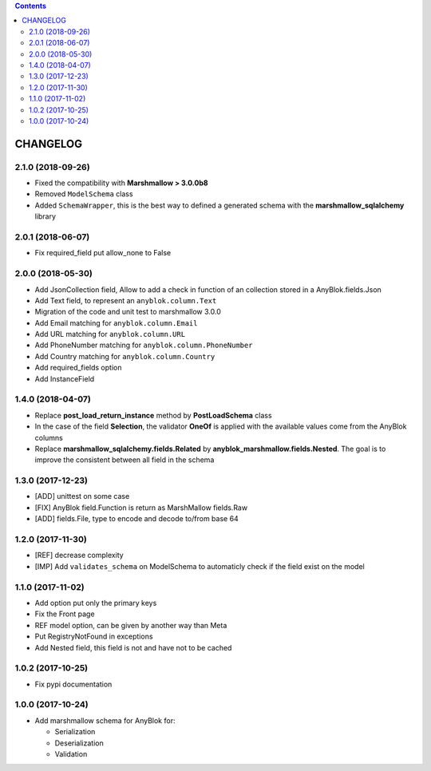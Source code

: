 .. This file is a part of the AnyBlok / Marshmallow project
..
..    Copyright (C) 2017 Jean-Sebastien SUZANNE <jssuzanne@anybox.fr>
..    Copyright (C) 2018 Jean-Sebastien SUZANNE <jssuzanne@anybox.fr>
..
.. This Source Code Form is subject to the terms of the Mozilla Public License,
.. v. 2.0. If a copy of the MPL was not distributed with this file,You can
.. obtain one at http://mozilla.org/MPL/2.0/.

.. contents::

CHANGELOG
=========

2.1.0 (2018-09-26)
------------------

* Fixed the compatibility with **Marshmallow > 3.0.0b8**
* Removed ``ModelSchema`` class
* Added ``SchemaWrapper``, this is the best way to defined a generated
  schema with the **marshmallow_sqlalchemy** library

.. warnning::

    This version break the compatibility with previous version, in the only
    goal to be adapted with the latest version of **marshmallow**

2.0.1 (2018-06-07)
------------------

* Fix required_field put allow_none to False

2.0.0 (2018-05-30)
------------------

* Add JsonCollection field, Allow to add a check in function of an collection
  stored in a AnyBlok.fields.Json
* Add Text field, to represent an ``anyblok.column.Text``
* Migration of the code and unit test to marshmallow 3.0.0
* Add Email matching for ``anyblok.column.Email``
* Add URL matching for ``anyblok.column.URL``
* Add PhoneNumber matching for ``anyblok.column.PhoneNumber``
* Add Country matching for ``anyblok.column.Country``
* Add required_fields option
* Add InstanceField

1.4.0 (2018-04-07)
------------------

* Replace **post_load_return_instance** method by **PostLoadSchema** class
* In the case of the field **Selection**, the validator **OneOf** is 
  applied with the available values come from the AnyBlok columns
* Replace **marshmallow_sqlalchemy.fields.Related** by 
  **anyblok_marshmallow.fields.Nested**. The goal is to improve the consistent 
  between all field in the schema

1.3.0 (2017-12-23)
------------------

* [ADD] unittest on some case
* [FIX] AnyBlok field.Function is return as MarshMallow fields.Raw
* [ADD] fields.File, type to encode and decode to/from base 64

1.2.0 (2017-11-30)
------------------

* [REF] decrease complexity
* [IMP] Add ``validates_schema`` on ModelSchema to automaticly check
  if the field exist on the model

1.1.0 (2017-11-02)
------------------

* Add option put only the primary keys
* Fix the Front page
* REF model option, can be given by another way than Meta
* Put RegistryNotFound in exceptions
* Add Nested field, this field is not and have not to be cached

1.0.2 (2017-10-25)
------------------

* Fix pypi documentation

1.0.0 (2017-10-24)
------------------

* Add marshmallow schema for AnyBlok for:

  - Serialization
  - Deserialization
  - Validation
